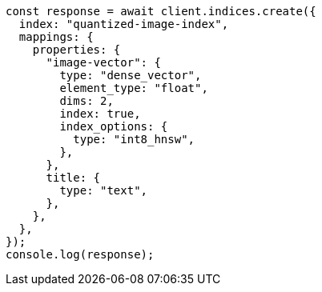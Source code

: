 // This file is autogenerated, DO NOT EDIT
// Use `node scripts/generate-docs-examples.js` to generate the docs examples

[source, js]
----
const response = await client.indices.create({
  index: "quantized-image-index",
  mappings: {
    properties: {
      "image-vector": {
        type: "dense_vector",
        element_type: "float",
        dims: 2,
        index: true,
        index_options: {
          type: "int8_hnsw",
        },
      },
      title: {
        type: "text",
      },
    },
  },
});
console.log(response);
----
